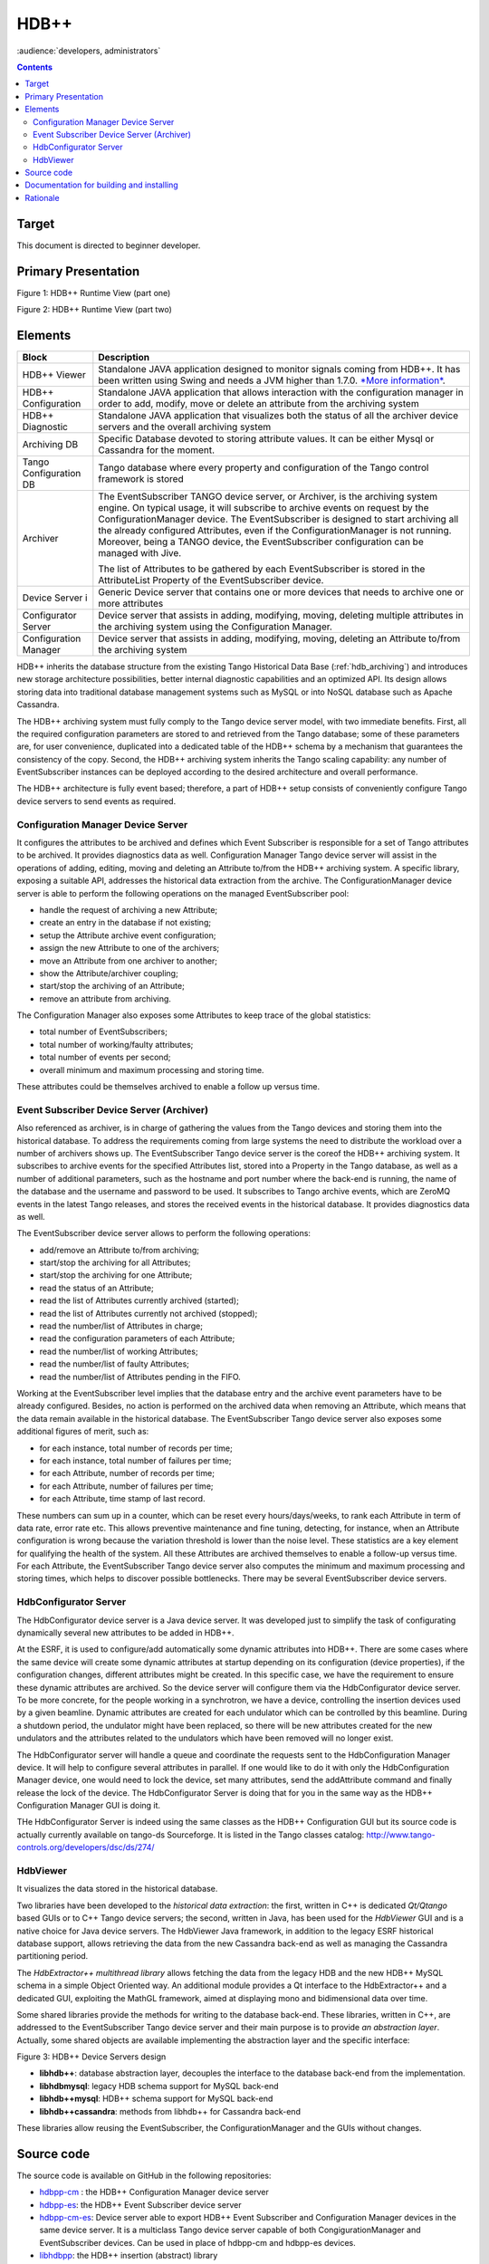 .. _hdbpp_manual:

HDB++
=====

:audience:`developers, administrators`


.. contents::
   :depth: 3


Target
------

This document is directed to beginner developer.


Primary Presentation
--------------------

|image0|

Figure 1: HDB++ Runtime View (part one)

|image1|

Figure 2: HDB++ Runtime View (part two)



Elements
--------

+--------------------------+-------------------------------------------------------------------------------------------------------------------------------------------------------------------------------------------------------------------------------------------------------------------------------------------------------------------------------------------------------------------------------------------------------------------------------------+
| **Block**                | **Description**                                                                                                                                                                                                                                                                                                                                                                                                                     |
+==========================+=====================================================================================================================================================================================================================================================================================================================================================================================================================================+
| HDB++ Viewer             | Standalone JAVA application designed to monitor signals coming from HDB++. It has been written using Swing and needs a JVM higher than 1.7.0. `*More information* <http://www.esrf.eu/computing/cs/tango/tango_doc/hdb_viewer/index.html>`__.                                                                                                                                                                                       |
+--------------------------+-------------------------------------------------------------------------------------------------------------------------------------------------------------------------------------------------------------------------------------------------------------------------------------------------------------------------------------------------------------------------------------------------------------------------------------+
| HDB++ Configuration      | Standalone JAVA application that allows interaction with the configuration manager in order to add, modify, move or delete an attribute from the archiving system                                                                                                                                                                                                                                                                   |
+--------------------------+-------------------------------------------------------------------------------------------------------------------------------------------------------------------------------------------------------------------------------------------------------------------------------------------------------------------------------------------------------------------------------------------------------------------------------------+
| HDB++ Diagnostic         | Standalone JAVA application that visualizes both the status of all the archiver device servers and the overall archiving system                                                                                                                                                                                                                                                                                                     |
+--------------------------+-------------------------------------------------------------------------------------------------------------------------------------------------------------------------------------------------------------------------------------------------------------------------------------------------------------------------------------------------------------------------------------------------------------------------------------+
| Archiving DB             | Specific Database devoted to storing attribute values. It can be either Mysql or Cassandra for the moment.                                                                                                                                                                                                                                                                                                                          |
+--------------------------+-------------------------------------------------------------------------------------------------------------------------------------------------------------------------------------------------------------------------------------------------------------------------------------------------------------------------------------------------------------------------------------------------------------------------------------+
| Tango Configuration DB   | Tango database where every property and configuration of the Tango control framework is stored                                                                                                                                                                                                                                                                                                                                      |
+--------------------------+-------------------------------------------------------------------------------------------------------------------------------------------------------------------------------------------------------------------------------------------------------------------------------------------------------------------------------------------------------------------------------------------------------------------------------------+
| Archiver                 | The EventSubscriber TANGO device server, or Archiver, is the archiving system engine. On typical usage, it will subscribe to archive events on request by the ConfigurationManager device. The EventSubscriber is designed to start archiving all the already configured Attributes, even if the ConfigurationManager is not running. Moreover, being a TANGO device, the EventSubscriber configuration can be managed with Jive.   |
|                          |                                                                                                                                                                                                                                                                                                                                                                                                                                     |
|                          | The list of Attributes to be gathered by each EventSubscriber is stored in the AttributeList Property of the EventSubscriber device.                                                                                                                                                                                                                                                                                                |
+--------------------------+-------------------------------------------------------------------------------------------------------------------------------------------------------------------------------------------------------------------------------------------------------------------------------------------------------------------------------------------------------------------------------------------------------------------------------------+
| Device Server i          | Generic Device server that contains one or more devices that needs to archive one or more attributes                                                                                                                                                                                                                                                                                                                                |
+--------------------------+-------------------------------------------------------------------------------------------------------------------------------------------------------------------------------------------------------------------------------------------------------------------------------------------------------------------------------------------------------------------------------------------------------------------------------------+
| Configurator Server      | Device server that assists in adding, modifying, moving, deleting multiple attributes in the archiving system using the Configuration Manager.                                                                                                                                                                                                                                                                                      |
+--------------------------+-------------------------------------------------------------------------------------------------------------------------------------------------------------------------------------------------------------------------------------------------------------------------------------------------------------------------------------------------------------------------------------------------------------------------------------+
| Configuration Manager    | Device server that assists in adding, modifying, moving, deleting an Attribute to/from the archiving system                                                                                                                                                                                                                                                                                                                         |
+--------------------------+-------------------------------------------------------------------------------------------------------------------------------------------------------------------------------------------------------------------------------------------------------------------------------------------------------------------------------------------------------------------------------------------------------------------------------------+



HDB++ inherits the database structure from the existing Tango Historical Data Base (:ref:`hdb_archiving`) and introduces new storage architecture possibilities, better internal diagnostic capabilities and an optimized API. Its design allows storing data into traditional database management systems such as MySQL or into NoSQL database such as Apache Cassandra.

The HDB++ archiving system must fully comply to the Tango device server model, with two immediate benefits. First, all the required configuration parameters are stored to and retrieved from the Tango database; some of these parameters are, for user convenience, duplicated into a dedicated table of the HDB++ schema by a mechanism that guarantees the consistency of the copy. Second, the HDB++ archiving system inherits the Tango scaling capability: any number of EventSubscriber instances  can be deployed according to the desired architecture and overall performance.

The HDB++ architecture is fully event based; therefore, a part of HDB++ setup consists of conveniently configure Tango device servers to send events as required.



Configuration Manager Device Server
***********************************

It configures the attributes to be archived and defines which Event Subscriber is responsible for a set of Tango attributes to be archived. It provides diagnostics data as well.
Configuration Manager Tango device server will assist in the operations of adding, editing, moving and deleting an Attribute to/from the HDB++ archiving system. A specific library, exposing a suitable API, addresses the historical data extraction from the archive.
The ConfigurationManager device server is able to perform the following operations on the managed EventSubscriber pool:

* handle the request of archiving a new Attribute;
* create an entry in the database if not existing;
* setup the Attribute archive event configuration;
* assign the new Attribute to one of the archivers;
* move an Attribute from one archiver to another;
* show the Attribute/archiver coupling;
* start/stop the archiving of an Attribute;
* remove an attribute from archiving.

The Configuration Manager also exposes some Attributes to keep trace of the global statistics:

* total number of EventSubscribers;
* total number of working/faulty attributes;
* total number of events per second;
* overall minimum and maximum processing and storing time.
These attributes could be themselves archived to enable a follow up versus time.


Event Subscriber Device Server (Archiver)
*****************************************

Also referenced as archiver, is in charge of gathering the values from the Tango devices and storing them into the historical database. To address the requirements coming from large systems the need to distribute the workload over a number of archivers shows up.
The EventSubscriber Tango device server is the coreof the HDB++ archiving system. It subscribes to archive events for the specified Attributes list, stored into a Property in the Tango database,
as well as a number of additional parameters, such as the hostname and port number where the back-end is running, the name of the database and the username and password to be used. It subscribes to Tango archive events, which are ZeroMQ events in the latest Tango releases,
and stores the received events in the historical database. It provides diagnostics data as well.

The EventSubscriber device server allows to perform the following operations:

* add/remove an Attribute to/from archiving;
* start/stop the archiving for all Attributes;
* start/stop the archiving for one Attribute;
* read the status of an Attribute;
* read the list of Attributes currently archived (started);
* read the list of Attributes currently not archived (stopped);
* read the number/list of Attributes in charge;
* read the configuration parameters of each Attribute;
* read the number/list of working Attributes;
* read the number/list of faulty Attributes;
* read the number/list of Attributes pending in the FIFO.


Working at the EventSubscriber level implies that the database entry and the archive event parameters have to be already configured. Besides, no action is performed on the archived data when removing an Attribute, which means that the data remain available in the historical database.
The EventSubscriber Tango device server also exposes some additional figures of merit, such as:

* for each instance, total number of records per time;
* for each instance, total number of failures per time;
* for each Attribute, number of records per time;
* for each Attribute, number of failures per time;
* for each Attribute, time stamp of last record.
These numbers can sum up in a counter, which can be reset every hours/days/weeks, to rank each Attribute in term of data rate, error rate etc. This allows preventive maintenance and fine tuning, detecting, for instance, when an Attribute configuration is wrong because the variation threshold is
lower than the noise level. These statistics are a key element for qualifying the health of the system. All these Attributes are archived themselves to enable a follow-up versus time. For each Attribute, the EventSubscriber Tango device server also computes the minimum and maximum processing and storing times, which helps to discover possible bottlenecks.
There may be several EventSubscriber device servers.



HdbConfigurator Server
**********************
The HdbConfigurator device server is a Java device server.
It was developed just to simplify the task of configurating dynamically several new attributes to be added in HDB++.

At the ESRF, it is used to configure/add automatically some dynamic attributes into HDB++. There are some cases where the same device will create some dynamic attributes at
startup depending on its configuration (device properties), if the configuration changes, different attributes might be created.
In this specific case, we have the requirement to ensure these dynamic attributes are archived. So the device server will configure them via the HdbConfigurator device server.
To be more concrete, for the people working in a synchrotron, we have a device, controlling the insertion devices used by a given beamline.
Dynamic attributes are created for each undulator which can be controlled by this beamline.
During a shutdown period, the undulator might have been replaced, so there will be new attributes created for the new undulators and
the attributes related to the undulators which have been removed will no longer exist.

The HdbConfigurator server will handle a queue and coordinate the requests sent to the HdbConfiguration Manager device.
It will help to configure several attributes in parallel. If one would like to do it with only the HdbConfiguration Manager device,
one would need to lock the device, set many attributes, send the addAttribute command and finally release the lock of the device.
The HdbConfigurator Server is doing that for you in the same way as the HDB++ Configuration Manager GUI is doing it.

THe HdbConfigurator Server is indeed using the same classes as the HDB++ Configuration GUI but its source code is actually currently available on tango-ds Sourceforge.
It is listed in the Tango classes catalog:
http://www.tango-controls.org/developers/dsc/ds/274/





HdbViewer
*********
It visualizes the data stored in the historical database.

Two libraries have been developed to the *historical data extraction*: the first, written in C++
is dedicated *Qt/Qtango* based GUIs or to C++ Tango device servers; the second,
written in Java, has been used for the *HdbViewer* GUI and is a native choice for Java device servers.
The HdbViewer Java framework, in addition to the legacy ESRF historical database support,
allows retrieving the data from the new Cassandra back-end as well as managing the Cassandra
partitioning period.

The *HdbExtractor++ multithread library* allows fetching the data from the legacy HDB and the new HDB++ MySQL schema in a simple Object Oriented way. An additional module provides a Qt interface to the HdbExtractor++ and a dedicated GUI, exploiting the MathGL framework, aimed
at displaying mono and bidimensional data over time.


Some shared libraries provide the methods for writing to the database back-end.
These libraries, written in C++, are addressed to the EventSubscriber Tango device server and
their main purpose is to provide *an abstraction layer*. Actually, some shared objects are available
implementing the abstraction layer and the specific interface:

|image2|

Figure 3: HDB++ Device Servers design


* **libhdb++**: database abstraction layer, decouples the interface to the database back-end from the implementation.
* **libhdbmysql**: legacy HDB schema support for MySQL back-end
* **libhdb++mysql**: HDB++ schema support for MySQL back-end
* **libhdb++cassandra**: methods from libhdb++ for Cassandra back-end
These libraries allow reusing the EventSubscriber, the ConfigurationManager and the GUIs without changes.


Source code
-----------

The source code is available on GitHub in the following repositories:

.. _hdbpp-cm: https://github.com/tango-controls-hdbpp/hdbpp-cm
.. _hdbpp-es: https://github.com/tango-controls-hdbpp/hdbpp-es
.. _hdbpp-cm-es: https://github.com/tango-controls-hdbpp/hdbpp-cm-es
.. _libhdbpp: https://github.com/tango-controls-hdbpp/libhdbpp
.. _libhdbpp-mysql: https://github.com/tango-controls-hdbpp/libhdbpp-mysql
.. _libhdbpp-mysql-legacy: https://github.com/tango-controls-hdbpp/libhdbpp-mysql-legacy
.. _libhdbpp-cassandra: https://github.com/tango-controls-hdbpp/libhdbpp-cassandra
.. _CassandraMonitor: https://github.com/tango-controls-hdbpp/CassandraMonitor
.. _hdbpp-configurator: https://github.com/tango-controls-hdbpp/hdbpp-configurator
.. _hdbpp-viewer: https://github.com/tango-controls-hdbpp/hdbpp-viewer
.. _libhdbpp-extraction-java: https://github.com/tango-controls-hdbpp/libhdbpp-extraction-java
.. _libhdbpp-extraction-cpp: https://github.com/tango-controls-hdbpp/libhdbpp-extraction-cpp
.. _eGiga2m: https://github.com/luciozambon/eGiga2m

* hdbpp-cm_ : the HDB++ Configuration Manager device server
* hdbpp-es_: the HDB++ Event Subscriber device server
* hdbpp-cm-es_: Device server able to export HDB++ Event Subscriber and Configuration Manager devices in the same device server. It is a multiclass Tango device server capable of both CongigurationManager and EventSubscriber devices. Can be used in place of hdbpp-cm and hdbpp-es devices.
* libhdbpp_: the HDB++ insertion (abstract) library
* libhdbpp-mysql_: the HDB++ insertion library for MySQL backend
* libhdbpp-mysql-legacy_: the HDB++ insertion library for MySQL backend using the old Tango HDB database schema
* libhdbpp-cassandra_: the HDB++ insertion library for Cassandra backend
* CassandraMonitor_: A Java client/server to monitor cassandra nodes using jmx calls.
* hdbpp-configurator_: the HDB++ Configuration GUI (in Java).
* hdbpp-viewer_: the HDB++ Viewer GUI (in Java)
* libhdbpp-extraction-java_: HDB++ Java extraction library
* libhdbpp-extraction-cpp_: HDB++ C++ extraction library
* eGiga2m_: Web graphic data viewer able to show HDB++ data

.. note::
    Please, find README file in each repository. It contains a lot of necessary information.



Documentation for building and installing
-----------------------------------------

The documentation for building and installing many of the components is available on the
different git repositories from https://github.com/tango-controls-hdbpp Github organization.


Please, have a look at the README files from the different git repositories
(For instance: https://github.com/tango-controls-hdbpp/hdbpp-cm-es).
They explain how to install the HDB++ libraries as well as the device servers.

The latest versions of *hdbpp-es* and *hdbpp-cm* are now loading dynamically (using dlopen) the HDB++ library used for MySQL/legacy HDB schema, MySQL HDB++ schema, Cassandra.


.. note::
    You can use "-v5" argument to see the error as "-v5" sets the logging level of the device to DEBUG. By doing this, DEBUG level logs will be printed on your terminal.
    For example, command on terminal: ./hdb++es-srv 01 -v5




Rationale
---------

The HBD++ archiving system is built on top of the Tango Event model
which provides a specific event for archiving, this is the **archive
event**. The archive events are configured with three attributes
properties:

-  **archive\_abs\_change:** a Property of up to 2 values, positive and
       negative delta, that specifies the absolute change with respect
       to the previous Attribute value, which triggered the event. If
       only one value is specified it is used for both positive and
       negative change. If no thresholds are specified then the relative
       change is used.

-  **archive\_rel\_change**: a Property of up to 2 values, positive and
       negative delta, that specifies the relative change with respect
       to the previous Attribute value, which triggered the event. If
       only one value is specified it is used for both positive and
       negative change. If no thresholds are specified archive events
       are not sent on value change.

-  **archive\_period**: the time between which periodic archive events
       are sent, in milliseconds. If no period is specified no periodic
       archive events are sent.

Usually it is composed of several TANGO device servers (Archiver aka
EventSubscriber), but there must be at least one device server. Each
EventSubscriber device is in charge of archiving a number of attributes
from a number of devices. The number of EventSubscriber TANGO devices to
deploy and the number of TANGO devices/Attributes in charge of each
subscriber is not bounded and depends on the desired performance.

The ConfigurationManager device server manages a pool of
EventSubscribers; the list is stored in the ArchiverList property of
each ConfigurationManager device, and is updated via the ArchiverAdd,
ArchiverRemove and AttributeSetArchiver commands. The list is stored in
the ArchiverList device Property of the ConfigurationManager device
using the FQDN syntax. This tells the ConfigurationManager everything
which is needed to connect to the managed EventSubscribers: protocol,
host, port and device name. Figure 5 shows a screenshot of the
ArchiverList Property of a ConfigurationManager device instance; in this
case all the managed EventSubscriber devices belong to the same TANGO
facility (srv-tango-srf.fcs.elettra.trieste.it:20000).

More information is available in :ref:`hdbpp_service`.

.. |image0| image:: HDB-plus-plus/image2.png
   :width: 6.26772in
   :height: 3.37500in
.. |image1| image:: HDB-plus-plus/image4.png
   :width: 6.26772in
   :height: 3.62500in
.. |image2| image:: HDB-plus-plus/libs.png
   :width: 6.26772in
   :height: 3.62500in
